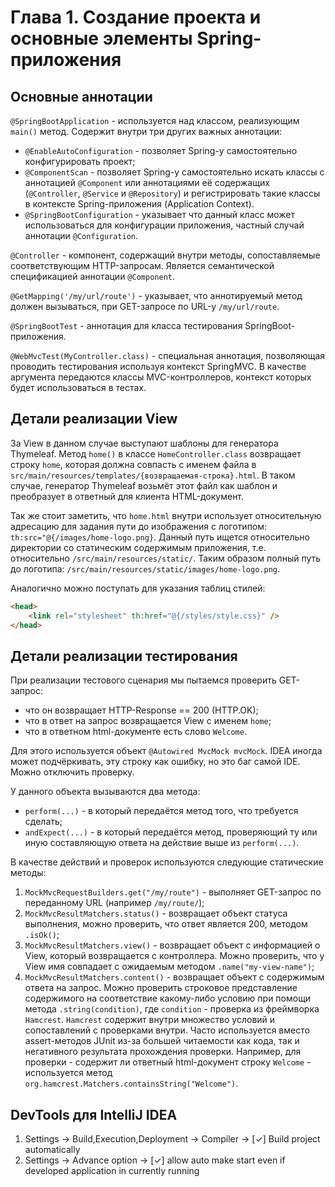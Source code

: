 * Глава 1. Создание проекта и основные элементы Spring-приложения

** Основные аннотации

~@SpringBootApplication~ - используется над классом, реализующим ~main()~ метод. Содержит внутри три других важных аннотации:

- ~@EnableAutoConfiguration~ - позволяет Spring-у самостоятельно конфигурировать проект;
- ~@ComponentScan~ - позволяет Spring-у самостоятельно искать классы с аннотацией ~@Component~ или аннотациями её содержащих (~@Controller~, ~@Service~ и ~@Repository~) и регистрировать такие классы в контексте Spring-приложения (Application Context).
- ~@SpringBootConfiguration~ - указывает что данный класс может использоваться для конфигурации приложения, частный случай аннотации ~@Configuration~.

~@Controller~ - компонент, содержащий внутри методы, сопоставляемые соответствующим HTTP-запросам. Является семантической спецификацией аннотации ~@Component~.

~@GetMapping('/my/url/route')~ - указывает, что аннотируемый метод должен вызываться, при GET-запросе по URL-у =/my/url/route=.

~@SpringBootTest~ - аннотация для класса тестирования SpringBoot-приложения.

~@WebMvcTest(MyController.class)~ - специальная аннотация, позволяющая проводить тестирования используя контекст SpringMVC. В качестве аргумента передаются классы MVC-контроллеров, контекст которых будет использоваться в тестах.

** Детали реализации View

За View в данном случае выступают шаблоны для генератора Thymeleaf. Метод ~home()~ в классе ~HomeController.class~ возвращает строку =home=, которая должна совпасть с именем файла в =src/main/resources/templates/{возвращаемая-строка}.html=. В таком случае, генератор Thymeleaf возьмёт этот файл как шаблон и преобразует в ответный для клиента HTML-документ.

Так же стоит заметить, что =home.html= внутри использует относительную адресацию для задания пути до изображения с логотипом: ~th:src="@{/images/home-logo.png}~. Данный путь ищется относительно директории со статическим содержимым приложения, т.е. относительно =/src/main/resources/static/=. Таким образом полный путь до логотипа: =/src/main/resources/static/images/home-logo.png=.

Аналогично можно поступать для указания таблиц стилей:

#+begin_src html
<head>
    <link rel="stylesheet" th:href="@{/styles/style.css}" />
</head>
#+end_src

** Детали реализации тестирования

При реализации тестового сценария мы пытаемся проверить GET-запрос:

- что он возвращает HTTP-Response == 200 (HTTP.OK);
- что в ответ на запрос возвращается View с именем =home=;
- что в ответном html-документе есть слово =Welcome=.

Для этого используется объект ~@Autowired MvcMock mvcMock~. IDEA иногда может подчёркивать, эту строку как ошибку, но это баг самой IDE. Можно отключить проверку.

У данного объекта вызываются два метода:

- ~perform(...)~ - в который передаётся метод того, что требуется сделать;
- ~andExpect(...)~ - в который передаётся метод, проверяющий ту или иную составляющую ответа на действие выше из ~perform(...)~.

В качестве действий и проверок используются следующие статические методы:

1. ~MockMvcRequestBuilders.get("/my/route")~ - выполняет GET-запрос по переданному URL (например =/my/route/=);
2. ~MockMvcResultMatchers.status()~ - возвращает объект статуса выполнения, можно проверить, что ответ является 200, методом ~.isOk()~;
3. ~MockMvcResultMatchers.view()~ - возвращает объект с информацией о View, который возвращается с контроллера. Можно проверить, что у View имя совпадает с ожидаемым методом ~.name("my-view-name")~;
4. ~MockMvcResultMatchers.content()~ - возвращает объект с содержимым ответа на запрос. Можно проверить строковое представление содержимого на соответствие какому-либо условию при помощи метода ~.string(condition)~, где ~condition~ - проверка из фреймворка =Hamcrest=. =Hamcrest= содержит внутри множество условий и сопоставлений с проверками внутри. Часто используется вместо assert-методов JUnit из-за большей читаемости как кода, так и негативного результата прохождения проверки. Например, для проверки - содержит ли ответный html-документ строку =Welcome= - используется метод ~org.hamcrest.Matchers.containsString("Welcome")~.

** DevTools для IntelliJ IDEA

1. Settings -> Build,Execution,Deployment -> Compiler -> [✓] Build project automatically
2. Settings -> Advance option -> [✓] allow auto make start even if developed application in currently running
